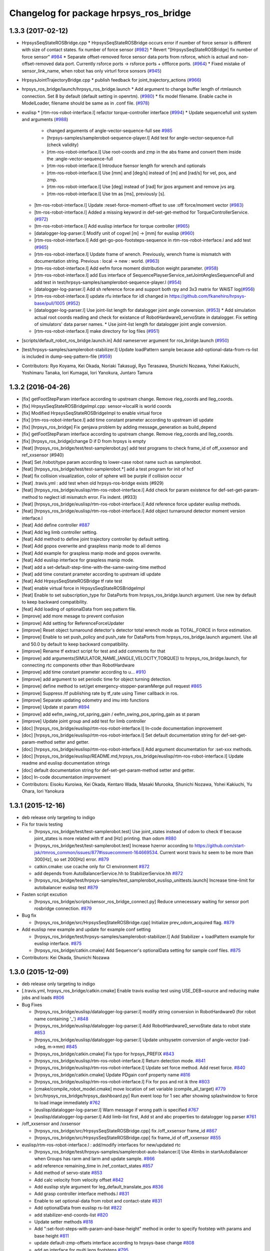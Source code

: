 ^^^^^^^^^^^^^^^^^^^^^^^^^^^^^^^^^^^^^^^
Changelog for package hrpsys_ros_bridge
^^^^^^^^^^^^^^^^^^^^^^^^^^^^^^^^^^^^^^^

1.3.3 (2017-02-12)
------------------

* HrpsysSeqStateROSBridge.cpp
  * HrpsysSeqStateROSBridge occurs error if number of force sensor is different with size of contact states. fix number of force sensor (`#982 <https://github.com/start-jsk/rtmros_common/issues/982>`_)
  * Revert "[HrpsysSeqStateROSBridge] fix number of force sensor" `#984 <https://github.com/start-jsk/rtmros_common/issues/984>`_
  * Separate offset-removed force sensor data ports from rsforce, which is actual and non-offset-removed data port. Currently rsforce ports -> rsforce ports + offforce ports. (`#964 <https://github.com/start-jsk/rtmros_common/issues/964>`_)
  * Fixed mistake of sensor_link_name, when robot has only virturl force sonsors (`#945 <https://github.com/start-jsk/rtmros_common/issues/945>`_)

* HrpsysJointTrajectoryBridge.cpp
  * publish feedback for joint_trajectory_actions (`#966 <https://github.com/start-jsk/rtmros_common/issues/966>`_)

* hrpsys_ros_bridge/launch/hrpsys_ros_bridge.launch
  * Add argument to change buffer length of rtmlaunch connection. Set 8 by default (default setting in openrtm). (`#980 <https://github.com/start-jsk/rtmros_common/issues/980>`_)
  * fix model filename. Enable cache in ModelLoader, filename should be same as in .conf file. (`#978 <https://github.com/start-jsk/rtmros_common/issues/978>`_)

* euslisp
  * [rtm-ros-robot-interface.l] refactor torque-controller interface (`#994 <https://github.com/start-jsk/rtmros_common/issues/994>`_)
  * Update sequencefull unit system and arguments (`#988 <https://github.com/start-jsk/rtmros_common/issues/988>`_)
    * changed arguments of angle-vector-sequence-full see `#985 <https://github.com/start-jsk/rtmros_common/issues/985>`_
    * [hrpsys-samples/samplerobot-sequence-player.l] Add test for angle-vector-sequence-full (check validity)
    * [rtm-ros-robot-interface.l] Use root-coords and zmp in the abs frame and convert them inside the :angle-vector-sequence-full
    * [rtm-ros-robot-interface.l] Introduce fsensor length for wrench and optionals
    * [rtm-ros-robot-interface.l] Use [mm] and [deg/s] instead of [m] and [rad/s] for vel, pos, and zmp.
    * [rtm-ros-robot-interface.l] Use [deg] instead of [rad] for jpos argument and remove jvs arg.
    * [rtm-ros-robot-interface.l] Use tm as [ms], previously [s].

  * [tm-ros-robot-interface.l] Update :reset-force-moment-offset to use :off force/moment vector (`#983 <https://github.com/start-jsk/rtmros_common/issues/983>`_)
  * [tm-ros-robot-interface.l] Added a missing keyword in def-set-get-method for TorqueControllerService. (`#972 <https://github.com/start-jsk/rtmros_common/issues/972>`_)
  * [tm-ros-robot-interface.l] Add euslisp interface for torque controller (`#965 <https://github.com/start-jsk/rtmros_common/issues/965>`_)
  * [datalogger-log-parser.l] Modify unit of cogvel [m] -> [mm] for euslisp (`#960 <https://github.com/start-jsk/rtmros_common/issues/960>`_)
  * [rtm-ros-robot-interface.l] Add get-go-pos-footsteps-sequence in rtm-ros-robot-interface.l and add test (`#965 <https://github.com/start-jsk/rtmros_common/issues/965>`_)
  * [rtm-ros-robot-interface.l] Update frame of wrench. Previously, wrench frame is mismatch with documentation string. Previous : local -> new : world. (`#963 <https://github.com/start-jsk/rtmros_common/issues/963>`_)
  * [rtm-ros-robot-interface.l] Add eefm force moment distribution weight parameter. (`#958 <https://github.com/start-jsk/rtmros_common/issues/958>`_)
  * [rtm-ros-robot-interface.l] add Eus interface of SequencePlayserService_setJointAnglesSequenceFull and add test in test/hrpsys-samples/samplerobot-sequence-player.l (`#954 <https://github.com/start-jsk/rtmros_common/issues/954>`_)
  * [datalogger-log-parser.l] Add sh reference force and support both rpy and 3x3 matrix for WAIST log(`#956 <https://github.com/start-jsk/rtmros_common/issues/956>`_)
  * [rtm-ros-robot-interface.l] update rfu interface for idl changed in https://github.com/fkanehiro/hrpsys-base/pull/1005 (`#952 <https://github.com/start-jsk/rtmros_common/issues/952>`_)
  * [datalogger-log-parser.l] Use joint-list length for datalogger joint angle conversion. (`#953 <https://github.com/start-jsk/rtmros_common/issues/953>`_)
    * Add simulation actual root coords reading and check for existance of RobotHardware0_servoState in datalogger. Fix setting of simulators' data parser names.
    *  Use joint-list length for datalogger joint angle conversion.
  * [rtm-ros-robot-interface.l] make directory for log files (`#951 <https://github.com/start-jsk/rtmros_common/issues/951>`_)

* [scripts/default_robot_ros_bridge.launch.in] Add nameserver argument for ros_bridge.launch (`#950 <https://github.com/start-jsk/rtmros_common/issues/950>`_)
* [test/hrpsys-samples/samplerobot-stabilizer.l] Update loadPattern sample because add-optional-data-from-rs-list is included in dump-seq-pattern-file (`#959 <https://github.com/start-jsk/rtmros_common/issues/959>`_)

* Contributors: Ryo Koyama, Kei Okada, Noriaki Takasugi, Ryo Terasawa, Shunichi Nozawa, Yohei Kakiuchi, Yoshimaru Tanaka, Iori Kumagai, Iori Yanokura, Juntaro Tamura

1.3.2 (2016-04-26)
------------------

* [fix] getFootStepParam interface according to upstream change. Remove rleg_coords and lleg_coords.
* [fix] HrpsysSeqStateROSBridgeImpl.cpp: sensor->localR is world coords
* [fix] Modified HrpsysSeqStateROSBridgeImpl to enable virtual force
* [fix] [rtm-ros-robot-interface.l] add time constant prameter according to upstream idl update
* [fix] [hrpsys_ros_bridge] Fix genjava problem by adding message_generation as build_depend
* [fix] getFootStepParam interface according to upstream change. Remove rleg_coords and lleg_coords.
* [fix] [hrpsys_ros_bridge]change D if D from hrpsys is empty
* [feat] [hrpsys_ros_bridge/test/test-samplerobot.py] add test programs to check frame_id of off_xxsensor and ref_xxsensor (#940)
* [feat] Set /robot/type param according to lower-case robot name such as samplerobot.
* [feat] [hrpsys_ros_bridge/test/test-samplerobot.*] add a test program for init of hcf
* [feat] fix collision visualization, color of sphere will be purple if collision occur
* [feat] .travis.yml : add test when old hrpsys-ros-bridge exists (#929)
* [feat] [hrpsys_ros_bridge/euslisp/rtm-ros-robot-interface.l] Add check for param existence for def-set-get-param-method to neglect idl mismatch error. Fix indent. (#933)
* [feat] [hrpsys_ros_bridge/euslisp/rtm-ros-robot-interface.l] Add reference force updater euslisp methods.
* [feat] [hrpsys_ros_bridge/euslisp/rtm-ros-robot-interface.l] Add object turnaround detector moment version interface.l
* [feat] Add define controller `#887 <https://github.com/start-jsk/rtmros_common/issues/887>`_
* [feat] Add leg limb controller setting.
* [feat] Add method to define joint trajectory controller by default setting.
* [feat] Add gopos overwrite and graspless manip mode to all demos
* [feat] Add example for graspless manip mode and gopos overwrite.
* [feat] Add euslisp interface for graspless manip mode.
* [feat] add a set-default-step-time-with-the-same-swing-time method
* [feat] add time constant prameter according to upstream idl update
* [feat] Add HrpsysSeqStateROSBridge tf rate test
* [feat] enable virtual force in HrpsysSeqStateROSBridgeImpl
* [feat] Enable to set subscription_type for DataPorts from hrpsys_ros_bridge.launch argument. Use new by default to keep backward compatibility.
* [feat] Add loading of optionalData from seq pattern file.
* [improve] add more mesage to prevent confusion
* [improve] Add setting for ReferenceForceUpdater
* [improve] Reset object turnaround detector's detector total wrench mode as TOTAL_FORCE in force estimation.
* [improve] Enable to set push_policy and push_rate for DataPorts from hrpsys_ros_bridge.launch argument. Use all and 50.0 by default to keep backward compatibility.
* [improve] Rename tf extract script for test and add comments for that
* [improve] add arguments(SIMULATOR_NAME\_[ANGLE,VELOCITY,TORQUE]) to hrpsys_ros_bridge.launch, for connecting rtc components other than RobotHardware
* [improve] add time constant prameter according to u… `#910 <https://github.com/start-jsk/rtmros_common/issues/910>`_
* [improve] add argument to set periodic time for object turning detection.
* [improve] define method to set/get emergency-stopper-paramMerge pull request `#865 <https://github.com/start-jsk/rtmros_common/issues/865>`_
* [improve] Suppress /tf publishing rate by tf_rate using Timer callback in ros.
* [improve] Separate updating odometry and imu into functions
* [improve] Update st param `#894 <https://github.com/start-jsk/rtmros_common/issues/894>`_
* [improve] add eefm_swing_rot_spring_gain / eefm_swing_pos_spring_gain as st param
* [improve] Update joint group and add test for limb controller
* [doc] [hrpsys_ros_bridge/euslisp/rtm-ros-robot-interface.l] In-code documentation improvement
* [doc] [hrpsys_ros_bridge/euslisp/rtm-ros-robot-interface.l] Set default documentation string for def-set-get-param-method setter and getter.
* [doc] [hrpsys_ros_bridge/euslisp/rtm-ros-robot-interface.l] Add argument documentation for :set-xxx methods.
* [doc] [hrpsys_ros_bridge/euslisp/README.md,hrpsys_ros_bridge/euslisp/rtm-ros-robot-interface.l] Update readme and euslisp documentation strings
* [doc] default documentation string for def-set-get-param-method setter and getter.
* [doc] In-code documentation improvement
* Contributors: Eisoku Kuroiwa, Kei Okada, Kentaro Wada, Masaki Murooka, Shunichi Nozawa, Yohei Kakiuchi, Yu Ohara, Iori Yanokura

1.3.1 (2015-12-16)
------------------
* deb release only targeting to indigo

* Fix for travis testing

  * [hrpsys_ros_bridge/test/test-samplerobot.test] Use joint_states instead of odom to check tf because joint_states is more related with tf and [Hz] printing. than odom `#880 <https://github.com/start-jsk/rtmros_common/pull/880>`_
  * [hrpsys_ros_bridge/test/test-samplerobot.test] Increase hzerror according to https://github.com/start-jsk/rtmros_common/issues/877#issuecomment-164669534. Current worst travis hz seem to be more than 300[Hz], so set 200[Hz] error. `#879 <https://github.com/start-jsk/rtmros_common/pull/879>`_
  * catkin.cmake: use ccache only for CI environment `#872 <https://github.com/start-jsk/rtmros_common/pull/872>`_
  * add depends from AutoBalancerService.hh to StabilizerService.hh `#872 <https://github.com/start-jsk/rtmros_common/pull/872>`_
  * [hrpsys_ros_bridge/test/hrpsys-samples/test_samplerobot_euslisp_unittests.launch] Increase time-limit for autobalancer euslisp test `#879 <https://github.com/start-jsk/rtmros_common/pull/879>`_

* Fasten script excution

  * [hrpsys_ros_bridge/scripts/sensor_ros_bridge_connect.py] Reduce unnecessary waiting for sensor port rosbridge connection. `#879 <https://github.com/start-jsk/rtmros_common/pull/879>`_

* Bug fix

  * [hrpsys_ros_bridge/src/HrpsysSeqStateROSBridge.cpp] Initialize prev_odom_acquired flag. `#879 <https://github.com/start-jsk/rtmros_common/pull/879>`_

* Add euslisp new example and update for example conf setting

  * [hrpsys_ros_bridge/test/hrpsys-samples/samplerobot-stabilizer.l] Add Stabilizer + loadPattern example for euslisp interface. `#875 <https://github.com/start-jsk/rtmros_common/pull/875>`_
  * [hrpsys_ros_bridge/catkin.cmake] Add Sequencer's optionalData setting for sample conf files. `#875 <https://github.com/start-jsk/rtmros_common/pull/875>`_

* Contributors: Kei Okada, Shunichi Nozawa

1.3.0 (2015-12-09)
------------------
* deb release only targeting to indigo

* [.travis.yml, hrpsys_ros_bridge/catkin.cmake] Enable travis euslisp test using USE_DEB=source and reducing make jobs and loads `#806 <https://github.com/start-jsk/rtmros_common/issues/806>`_

* Bug Fixes

  * [hrpsys_ros_bridge/euslisp/datalogger-log-parser.l] modify string conversion in RobotHardware0 (for robot name containing '_') `#848 <https://github.com/start-jsk/rtmros_common/issues/848>`_
  * [hrpsys_ros_bridge/euslisp/datalogger-log-parser.l] Add RobotHardware0_servoState data to robot state `#853 <https://github.com/start-jsk/rtmros_common/issues/853>`_
  * [hrpsys_ros_bridge/euslisp/datalogger-log-parser.l] Update unitsysetm conversion of angle-vector (rad->deg, m->mm) `#845 <https://github.com/start-jsk/rtmros_common/issues/845>`_
  * [hrpsys_ros_bridge/catkin.cmake] Fix typo for hrpsys_PREFIX `#843 <https://github.com/start-jsk/rtmros_common/issues/843>`_
  * [hrpsys_ros_bridge/euslisp/rtm-ros-robot-interface.l] Return detection mode. `#841 <https://github.com/start-jsk/rtmros_common/issues/841>`_
  * [hrpsys_ros_bridge/euslisp/rtm-ros-robot-interface.l] Update set force method. Add reset force. `#840 <https://github.com/start-jsk/rtmros_common/issues/840>`_
  * [hrpsys_ros_bridge/catkin.cmake] Update PDgain conf property name `#816 <https://github.com/start-jsk/rtmros_common/issues/816>`_
  * [hrpsys_ros_bridge/euslisp/rtm-ros-robot-interface.l] Fix for pos and rot ik thre `#803 <https://github.com/start-jsk/rtmros_common/issues/803>`_
  * [cmake/compile_robot_model.cmake] move location of set variable (compile_all_target) `#779 <https://github.com/start-jsk/rtmros_common/issues/779>`_
  * [src/hrpsys_ros_bridge/hrpsys_dashboard.py] Run event loop for 1 sec after showing splashwindow to force to load image immediately `#762 <https://github.com/start-jsk/rtmros_common/issues/762>`_
  * [euslisp/datalogger-log-parser.l] Warn message if wrong path is specified `#767 <https://github.com/start-jsk/rtmros_common/issues/767>`_
  * [euslisp/datalogger-log-parser.l]  Add limb-list first, Add st and abc properties to datalogger log parser `#761 <https://github.com/start-jsk/rtmros_common/issues/761>`_

* /off_xxsensor and /xxsensor

  * [hrpsys_ros_bridge/src/HrpsysSeqStateROSBridge.cpp] fix  /off_xxsensor frame_id `#867 <https://github.com/start-jsk/rtmros_common/issues/867>`_
  * [hrpsys_ros_bridge/src/HrpsysSeqStateROSBridge.cpp] fix frame_id of off_xxsensor `#855 <https://github.com/start-jsk/rtmros_common/issues/855>`_

* euslisp/rtm-ros-robot-interface.l : add/modify interfaces for new/updated rtc

  * [hrpsys_ros_bridge/test/hrpsys-samples/samplerobot-auto-balancer.l] Use 4limbs in startAutoBalancer when Groups has rarm and larm and  update sample. `#866 <https://github.com/start-jsk/rtmros_common/issues/866>`_
  * add reference remaining_time in /ref_contact_states `#857 <https://github.com/start-jsk/rtmros_common/issues/857>`_
  * Add method of servo-state `#853 <https://github.com/start-jsk/rtmros_common/issues/853>`_
  * Add calc velocity from velocity offset `#842 <https://github.com/start-jsk/rtmros_common/issues/842>`_
  * Add euslisp style argument for leg_default_translate_pos `#836 <https://github.com/start-jsk/rtmros_common/issues/836>`_
  * Add grasp controller interface methods.l `#831 <https://github.com/start-jsk/rtmros_common/issues/831>`_
  * Enable to set optional-data from robot and contact-state `#831 <https://github.com/start-jsk/rtmros_common/issues/831>`_
  * Add optionalData from euslisp rs-list `#822 <https://github.com/start-jsk/rtmros_common/issues/822>`_
  * add stabilizer-end-coords-list `#820 <https://github.com/start-jsk/rtmros_common/issues/820>`_
  * Update setter methods `#818 <https://github.com/start-jsk/rtmros_common/issues/818>`_
  * Add ":set-foot-steps-with-param-and-base-height" method in order to specify footstep with params and base height `#811 <https://github.com/start-jsk/rtmros_common/issues/811>`_
  * update default-zmp-offsets interface according to hrpsys-base change `#808 <https://github.com/start-jsk/rtmros_common/issues/808>`_
  * add an interface for multi legs footsteps `#795 <https://github.com/start-jsk/rtmros_common/issues/795>`_
  * get ref-capture-point from Stabilizer rtco `#794 <https://github.com/start-jsk/rtmros_common/issues/794>`_
  * update AutoBalancerParam according to https://github.com/fkanehiro/hrpsys-base/pull/750 `#786 <https://github.com/start-jsk/rtmros_common/issues/786>`_
  * get cp from Stabilizer rtc `#781 <https://github.com/start-jsk/rtmros_common/issues/781>`_
  * Update footstep methods to enable overwriting `#775 <https://github.com/start-jsk/rtmros_common/issues/775>`_
  * get emergency-mode from robot-interface `#772 <https://github.com/start-jsk/rtmros_common/issues/772>`_
  * Add calculation of sole edge `#759 <https://github.com/start-jsk/rtmros_common/issues/759>`_

* Add PointCloudROSBridge and RangeSensorROSBridge, and modify ImageSensorROSBridge `#785 <https://github.com/start-jsk/rtmros_common/issues/785>`_

  * [src/RangeSensorROSBridge.cpp] add intensity parameter for adding intensities `#802 <https://github.com/start-jsk/rtmros_common/issues/802>`_
  * [src/ImageSensorROSBridge.cpp] fix parsing camera parameter `#798 <https://github.com/start-jsk/rtmros_common/issues/798>`_
  * [src/ImageSensorROSBridge.cpp] fix bug / reset debug counter `#797 <https://github.com/start-jsk/rtmros_common/issues/797>`_
  * [hrpsys_ros_bridge/cmake/compile_robot_model.cmake] Use collada_urdf_jsk_patch in order to convert dae into urdf which can be used in gazebo `#793 <https://github.com/start-jsk/rtmros_common/issues/793>`_
  * [src/ImageSensorROSBridge.cpp] add camera param setter by ros parameter `#791 <https://github.com/start-jsk/rtmros_common/issues/791>`_
  * [src/PointCloudROSBridge.cpp] fix PointCloudROSBridge, color and frame `#790 <https://github.com/start-jsk/rtmros_common/issues/790>`_
  * [src/RangeSensorROSBridge.cpp] fix RangeSensorROSBridge / time_increment is zero `#788 <https://github.com/start-jsk/rtmros_common/issues/788>`_
  * [src/RangeSensorROSBridge.cpp] fix frame of RangeSensor `#789 <https://github.com/start-jsk/rtmros_common/issues/789>`_

* Add rsvel port (`#807 <https://github.com/start-jsk/rtmros_common/issues/807>`_)

  * [src/HrpsysSeqStateROSBridge.cpp, launch/hrpsys_ros_bridge.launch] add rsvel port to HrpSeqStateROSBridge read dq in order to add velocity values to joint_states
  * [hrpsys_ros_bridge/launch/hrpsys_ros_bridge.launch] add USE_VELOCITY_OUTPUT to arguments of rtmlaunch `#821 <https://github.com/start-jsk/rtmros_common/issues/821>`_

* Add ObjectTurnaroundDetector methods `#838 <https://github.com/start-jsk/rtmros_common/issues/838>`_

  * [src/hrpsys_ros_bridge/samplerobot_hrpsys_config.py] Update latest st parameter for torque control
  * [euslisp/rtm-ros-robot-interface.l] Add set-ref-force time `#838 <https://github.com/start-jsk/rtmros_common/issues/838>`_
  * [hrpsys_ros_bridge/euslisp/rtm-ros-robot-interface.l] Add ObjectTurnaroundDetector methods
  * [test/hrpsys-samples/samplerobot-carry-object.l] Add carry object euslisp sample `#838 <https://github.com/start-jsk/rtmros_common/issues/838>`_

* SLAM support

  * [hrpsys_ros_bridge/src/hrpsys_ros_bridge/hrpsys_dashboard.py] Add MapButton for SLAM and odometry `#869 <https://github.com/start-jsk/rtmros_common/issues/869>`_
  * [src/HrpsysSeqStateROSBridge.cpp] Transform twist from local to global in pose covarance calculation because pose is in global `#830 <https://github.com/start-jsk/rtmros_common/issues/830>`_
  * [src/HrpsysSeqStateROSBridge.cpp] Set root_link as child_frame_id and describe twist in child_frame_id coordinate `#828 <https://github.com/start-jsk/rtmros_common/issues/828>`_
  * [src/HrpsysSeqStateROSBridge.cpp] Fix covariance calculation in HrpsysSeqStateROSBridge: previous verision calculation only can be applied in nonhoronomic robot `#812 <https://github.com/start-jsk/rtmros_common/issues/812>`_
  * [src/HrpsysSeqStateROSBridge.cpp] Fix coordinate representation: omega in twist is global
  * [src/HrpsysSeqStateROSBridge.cpp] Calculate covariance of odometry in HrpsysSeqStateROSBridge
  * [src/HrpsysSeqStateROSBridge.cpp] update prev_odom only when odom is successfully updated in dt > 0
  * [src/HrpsysSeqStateROSBridge.cpp] Calculate angular twist

* Special joint support `#837 <https://github.com/start-jsk/rtmros_common/issues/837>`_

  * [models/samplespecialjointrobot.yaml, catkin.cmake] Add cmake setting and euscollada yaml for special joint robot

* add ContactState.msg, ContactStateStamped.msg, ContactStatesStamped.msg `#834 <https://github.com/start-jsk/rtmros_common/issues/834>`_

  * [msg/ContactState.msg] Add frame_id to contact states messages
  * [launch/hrpsys_ros_bridge.launch, src/HrpsysSeqStateROSBridge{,cpp,.h,Impl.cpp,Impl.h}] separate ContactStates.msg into ContactState.msg, ContactStateStamped.msg and ContactStatesStamped.msg
  * [hrpsys_ros_bridge/euslisp/rtm-ros-robot-interface.l] Add euslisp interface to get contact states
  * [hrpsys_ros_bridge/src/HrpsysSeqStateROSBridge.cpp] add contact states publisher of AutoBalancer and Stabilizer
  * [msg/ContactState.msg] add ContactStates.msg for legged robots

* Sample codes

  * [src/hrpsys_ros_bridge/sample4legrobot_hrpsys_config.py, src/hrpsys_ros_bridge/sample4legrobot_hrpsys_config.py] set ThermoLimiter parameters to decrease debug messages `#849 <https://github.com/start-jsk/rtmros_common/issues/849>`_
  * [src/hrpsys_ros_bridge/sample4legrobot_hrpsys_config.py] update sample4legrobot st and abc parameters, set st and abc parameters `#847 <https://github.com/start-jsk/rtmros_common/issues/847>`_
  * [hrpsys_ros_bridge/src/hrpsys_ros_bridge/samplerobot_hrpsys_config.py] Update st vertices setting `#819 <https://github.com/start-jsk/rtmros_common/issues/819>`_
  * [src/hrpsys_ros_bridge/sample4legrobot_hrpsys_config.py,  models/sample4legrobot.yaml, euslisp/sample4legrobot-interface.l,  catkin.cmake] Add sample4legrobot generation if exists `#817 <https://github.com/start-jsk/rtmros_common/issues/817>`_
  * [euslisp/sample4legrobot-interface.l] Update path hrpsys_ros_bridge_tutorials -> hrpsys_ros_bridge `#817 <https://github.com/start-jsk/rtmros_common/issues/817>`_
  * [catkin.cmake] Add check for sample_4leg_robot existence `#817 <https://github.com/start-jsk/rtmros_common/issues/817>`_
  * [hrpsys_ros_bridge/src/hrpsys_ros_bridge/samplerobot_hrpsys_config.py] Update st damping parameters `#809 <https://github.com/start-jsk/rtmros_common/issues/809>`_
  * [hrpsys_ros_bridge/catkin.cmake, src/hrpsys_ros_bridge/samplerobot_hrpsys_config.py, test/hrpsys-samples/test_samplerobot_euslisp_unittests.launch]  Enable euslisp unittest for unstable rtcs `#806 <https://github.com/start-jsk/rtmros_common/issues/806>`_
  * [scripts/default*.launch.in,,cmake/compile_robot_model.cmake] Use arguments to specify whether unstable or not `#806 <https://github.com/start-jsk/rtmros_common/issues/806>`_
  * [hrpsys_ros_bridge/test/hrpsys-samples/samplerobot-unittest.l, samplerobot-auto-balancer.l] Update auto-balancer test functions and update unittest order `#806 <https://github.com/start-jsk/rtmros_common/issues/806>`_
  * [hrpsys_ros_bridge/test/hrpsys-samples/test_samplerobot_euslisp_unittests.launch] Add collision detector test `#805 <https://github.com/start-jsk/rtmros_common/issues/805>`_

* Move euslisp sample code from roseus_tutorials `#800 <https://github.com/start-jsk/rtmros_common/issues/800>`_

  * [hrpsys_ros_bridge/test/hrpsys-samples/test_samplerobot_euslisp_unittests.launch] Add rostest launch file for euslisp unittest and use .launch instead of .test.
  * [hrpsys_ros_bridge/test/hrpsys-samples, hrpsys_ros_bridge/euslisp/samplerobot-interface.l] Fix package name for sample robot euslisp files (hrpsys_ros_bridge_tutorials -> hrpsys_ros_bridge)

* Use emergency stopper by default for unstable rtc robots  `#760 <https://github.com/start-jsk/rtmros_common/issues/760>`_

  * [hrpsys_ros_bridge/cmake/compile_robot_model.cmake] Use emergency stopper by default for unstable rtc robots
  * [hrpsys_ros_bridge/euslisp/rtm-ros-robot-interface.l] Add method for emergency stop methods
  * [hrpsys_ros_bridge/euslisp/rtm-ros-robot-interface.l] Enable to set rosbridge name for idl srv methods.
  * [hrpsys_ros_bridge/launch/hrpsys_ros_bridge.launch] Add emergency stopper ROSBridges
  * [scripts/diagnostics.py] publish diagnostic of emergency_mode from diagnostics.py `#780 <https://github.com/start-jsk/rtmros_common/issues/780>`_
  * [src/HrpsysSeqStateROSBridge{,cpp,.h,Impl.cpp,Impl.h}] publish emergency_mode from EmergencyStopper rtc `#763 <https://github.com/start-jsk/rtmros_common/issues/763>`_

* Contributors: Eisoku Kuroiwa, Kei Okada, Masaki Murooka, Ryohei Ueda, Shunichi Nozawa, Tatsuya Ishikawa, Yohei Kakiuchi, Yuta Kojio, Iori Kumagai

1.2.14 (2015-06-23)
-------------------
* [hrpsys_ros_bridge] Add splash screen to hrpsys dashboard
* Enable to set step time for each foot steps and update documentation
* Add emergency walking stop and update documentations
* [hrpsys_ros_bridge] set position of imu_floor zero
* Add method to get remaining foot steps and displaying method
* [cmake_compile_robot_model.cmake] get_filename_component DIRECTORY is only available > cmake 2.8.12
* Publish cop position in end link frame
* Publish COP for each end effectors. COPInfo is provided by Stabilizer.
* Add --use-robot-hrpsys-config argument to compile robot old (added to compile robot in 54e64bf3c4131fc907c6b7c0a34d728f82948e76)
* Contributors: Kei Okada, Ryohei Ueda, Shunichi Nozawa

1.2.13 (2015-06-11)
-------------------
* [launch/hrpsys_ros_bridge.launch] Add USE_ROBOT_POSE_EKF
* [euslisp/rtm-ros-robot-interface.l] fix typo
* [euslisp/rtm-ros-robot-interface.l] Add :adjust-foot-steps-roll-pitch to reset current foot steps
* [euslisp/rtm-ros-robot-interface.l] Add toe heel angle for :set-foot-steps-with-param-no-wait
* [euslisp/rtm-ros-robot-interface.l] Add argument for transition times
* [euslisp/rtm-ros-robot-interface.l] Use current foot midcoords of rleg and lleg in roll pitch method
* [euslisp/rtm-ros-robot-interface.l] Add adjust footsteps euslisp interface
* [euslisp/datalogger-log-parser.l] Add function to dump seq pattern file from datalogger log
* [euslisp/rtm-ros-robot-interface.l,uslisp/rtm-ros-robot-interface.l] Add force moment param zerosettin method and use it in calib program
* [euslisp/rtm-ros-robot-interface.l] raise error when bridged service call failed
* [euslisp/rtm-ros-robot-interface.l] Make interpolation-time in sync-controller shorter
* [euslisp/rtm-ros-robot-interface.l] Add :set-foot-steps-with-base-height
* [euslisp/rtm-ros-robot-interface.l] Fix typo in start method. Start auto balancer by legs.
* [euslisp/rtm-ros-robot-interface.l] Add euslisp methods for default unstable controllers
* [src/HrpsysSeqStateROSBridge.cpp] imu_floor again
* [src/hrpsys_ros_bridge/hrpsys_dashboard.py] add st/abc/ic start at once button
* [hrpsys_ros_bridge/cmake/compile_robot_model.cmake] Enable to specify robot specific hrpsys_config.py
* [launch/hrpsys_ros_bridge.launch] Add argument to specify periodic rate of seq ros bridge
* [euslisp/rtm-ros-robot-interface.l] add hours, minutes and seconds for :save-log
* [.travis.yaml, hrpsys_ros_bridge/catkin.cmake] add eusdoc
* [euslisp/rtm-ros-robot-interface.l] Support t or nil in setter arguments
* Contributors: Eisoku Kuroiwa, Kei Okada, Ryohei Ueda, Shunichi Nozawa, Yohei Kakiuchi, Iori Kumagai

1.2.12 (2015-04-27)
-------------------
* [euslisp/rtm-ros-robot-interface.l] Update function to calculate toe heel offset. Support both pos and zmp and add documentation
* [hrpsys_ros_bridge/cmake/compile_robot_model.cmake] fix for --conf option with comment
* Contributors: Kei Okada, Shunichi Nozawa

1.2.11 (2015-04-25)
-------------------

* [catkin.cmake] add depend to pr2_controllers_msgs in catpkin_package
* [cmake/compile_robot_model.cmake] fix dependency add_custom_depend need to DEPEND to other target
* [euslisp/rtm-ros-robot-interface.l] Add calculate-toe-heel-pos-offsets and set-foot-steps-with-param
* Contributors: Kei Okada, Shunichi Nozawa

1.2.10 (2015-04-24)
-------------------
* add rewrited version of compile_robot_model.cmake

  * [compile_robot_model.cmake] generate controller_config even if yaml is not found
  * [compile_robot_model.cmake] use add_custom_target/command for eusif and launch, set PROJECT_PKG_NAME
  * [compile_robot_model.cmake] rewrite everything from scratch

* euslisp

  * [rtm-ros-robot-interface.l] Add method to align footsteps    with roll or pitch angle
  * [datalogger-log-parser.l] change max-line count method
  * [rtm-ros-robot-interface.l] Add sync-controller method, which preserve limb-controller angle before remove-joint-group is called.
  * [rtm-ros-robot-interface.l] Enable to set gravitational acceleration for calculating st parameter

* [HrpsysSeqStateROSBridgeImpl.{cpp,h}] display more debug info for diagnostics
* [cmake/compile_robot_model.cmake] Revert "compile_robot contains output files, not targets"
* [hrpsys_ros_bridge/package.xml] Limits dependent pkg version to avoid critical error in downstream (tork-a/rtmros_nextage/#160)
* Contributors: Eisoku Kuroiwa, Isaac IY Saito, Kei Okada, Shunichi Nozawa, Iori Kumagai

1.2.9 (2015-04-11)
------------------
* [package.xml] remove pr2_controllers, add pr2_controller_msgs, pr2_msgs, control_msgs package.xml

* [collision_state] fix to work collision state

  * [collision_state.py] fix minor bug of collision_state.py CORBA.OBJECT_NOT_EXIST -> omniORB.CORBA.OBJECT_NOT_EXIST
  * [collision_state.py] check isActive() to avoid raise error during servo on phase

* [hrpsys_ros_bridge/catkin.cmake]

  * move rtmlaunch/rtmtest from hrpsys_ros_bridge to openrtm_tools, add envhook for catkin users

* [hrpsys_tools/hrpsys.launch] support DEBUG_HRPSYS argument to run rtcd with gdb

* [hrpsys_ros_bridge/cmake/compile_robot_model.cmake]

  * Add dependency from the files generated by  export_collada to compile_robots in order to prevent parallel execution  of export_collada
  * Check current if scope has parent scope when set  variable in PARENT_SCOPE in compile_robot_model.cmake to supress warning messages
  * Fix serious typo: daefile -> _daefile in compile_robot_model.cmake
  * fix warning in if/endif macro
  * compile_robtos should be list of all generated lisp file, not targets

* [euslisp/rtm-ros-robotics-interface.l]

  * Add impedance controller mode getter method
  * Return Euslisp coordinates from :get-foot-step-param
  * Add methods to get Euslisp style parameters from IDL enum type
  * Add comments for st methods
  * Add methods to tune st parameter
  * Add functions to calculate eefm st parameters
  * Fix order of ee setting
  * Pass arguments for joint-properties to ProjectGenerator

* Contributors: JAXON, Kei Okada, Ryohei Ueda, Shunichi Nozawa

1.2.8 (2015-03-09)
------------------
* [hrpsys_ros_bridge] Do not run collada_to_urdf parallel. In order to
  avoid parallel execution of collada_to_urdf, add tricky dependency
* Add graspless manip mode euslisp interface
* [test-*.py] test name could not contain minus? any changet to underscore (http://answers.ros.org/question/197377/rostest-not-finding-the-actual-test/)
* [test-samplerobot.py] fix syntax error on loadPattern
* update for legged robot
* Sample.pos is not installed via deb package, see https://github.com/fkanehiro/openhrp3/issues/46
* Fix rmfo sensor argument
* copy rtmlaunch,rtmtest to global_bin when compile
* Add method to calculate go-velocity param from velocity center offset
* Add menus for unstable rtcs (not used by default)
* Add setting for HrpsysConfigurator in hrpsys dashboard and apply it to servoOn/Off menu (disabled by default).
* Remove unused initial leg offsetting because this is implemented AutoBalancer's setFootSteps
* [hrpsys_ros_bridge] Refactor compile_robot_model.cmake
* Use ee name for impedance methods
* [hrpsys_ros_bridge] collision_state.py:  need to wait for activate
* [hrpsys_ros_bridge] sensor_ros_bridge_connect.py: wait for sh, sometimes we can not find them
* Update impedance start/stop methods
* [hrpsys_ros_bridge] Do not call export_collada in parallel
* Update :reset-force-moment-offset funcs and add documents
* Update documentation strings for ImpedanceController and Ref forces
* [hrpsys_ros_bridge] Fix path for catkin build
* pass :rarm instead of 'rhsensor' or 'rasensor' to :set-forcemoment-offset-param
* Add seq base pos and rpy methods
* Remove duplicated method and fix argument passing for imp methods
* Contributors: Kei Okada, Ryohei Ueda, Shunichi Nozawa, Eisoku Kuroiwa

1.2.7 (2015-01-06)
------------------
* Add :reference-root-coords method for log
* Update datalogger parser time parsing and robothardware naming
* Add euslisp methods for seq wait interpolation and co get status
* Enable virtual force setting. Read conf file in HrpsysSeqStateROSBridge and connect vfs ports if exists
* Add set ref force and moment methods. Enable vforcesensors
* change robot-init function to pass arguments to initializer
* Set default name as co
* Use segment name of body_info as collision detection frame_id
* Add argument to select collision_state.py activation because collision_state.py can be launched in hrpsys_ros_bridge.launch
* Enable to configure collision detector instance name
* Use subscription_type as new to avoid influence on realtime process
* (rtm-ros-robot-interface) : Add optionaldata for dump-seq-pattern-file
* (rtm-ros-robot-interface) : Add function to load seq pattern file and euslisp list from it.
* (rtm-ros-robot-interface) : Add documentation string for dump-seq-pattern-file
* Fix frame of loadPattern
* Add euslisp interface method for reference wrench
* Publish reference wrench from StateHolder wrench data ports. Check existence of wrench ports because hrpsys-base 315.1.9 does not have wrench ports in Seq and Sh.
* Add RMFO calib readme
* Update RMFO calibration sequence. Use parameter file
* Add load and dump rmfo param methods
* Separate robot date string as method and fix :save-log default argument
* on indigo, hrpsys is not ros-catkin package
* fix for new packaging openrtm/hrpsys (compile package directoly from original repository)
* Fix typo of hrpsys_ros_bridge.launch
* Add USE_HRPSYS_PROFILE to toggle whether running hrpsys_profile
* Add parameter ~publish_sensor_tf to HrpsysSeqStateROSBridge to toggle
  publishing tf frames of the sensors
* Fix unitsystem for documentation
* Add directory to generate Euslisp documentation
* Enable to set integer enum values
* (rtm-ros-robot-interface) : Fix typo in save-log
* (rtm-ros-robot-interface) : Add date string and robot name to Datalogger log name by default.
* (rtm-ros-robot-interface) : Update seq methods. Revise set-interpolation-mode using defconst param and remove deprecated dump-seq parttern
* Merge remote-tracking branch 'origin/master' into tmp_update_impedance_controller_methods
* (rtm-ros-robot-interface) : Update impedance controller setter and getter
* (rtm-ros-robot-interface) : Remove deprecated euslisp interface and functions.
* Update rtmbuild_init to specify dependency of generate_messages and
  add new service interface to HrpsysSeqStateROSBridge to specify transformation
  for each sensor
* Merge pull request #583 from eisoku9618/update-print-end-effector-parameter-conf-from-robot
  Merged.
* do not print a leading colon of :rarm
* (rtm-ros-robot-interface) : Enable to set st algorithm as Euslisp symbol.
* remove unnecessary white spaces
* rename total time of 1 cycle from RobotHardware0 to Summary
* add eps_of_rh variable in order to reduce unnecessary for loop
* (test-samplerobot) : Import all srv files in test-samplerobot.py discussed in https://github.com/start-jsk/rtmros_common/issues/558
* (default_robot*.launch.in) : Add argument for precreate controller
* (rtm-ros-robot-interface) : Update :set-gait-generator-param method to use defconstant enum values and add printing method
* (datalogger-log-parser) : Add abc baseTform reading
* Contributors: Kei Okada, Ryohei Ueda, Shunichi Nozawa, Yohei Kakiuchi, Eisoku Kuroiwa

1.2.6 (2014-10-10)
------------------
* set time-limit to 300
* (test-samplerobot.py) fix test case, since /clock is sync with hrpsys time, so we can use more strict settings
* fix test code for changing 0.002
* (rtm-ros-robot-interface) : Add documentation strings for state methods and rearrange it. Add logger documentation.
* Contributors: Kei Okada, Shunichi Nozawa

1.2.5 (2014-10-04)
------------------
* Improvement on rtm-ros-robot-interface, datalogger-log-parser, samplerobot
* Fix stamp of odom and imu
* Improve dependency: robot_pose_ekf.launch, robot_pose_ekf
* Contributors: Kei Okada, Shunichi Nozawa, YoheiKakiuchi

1.2.4 (2014-09-08)
------------------
* (test/test-pa10.test) support GUI argument
* (test/test-pa10.py)   add test for /command
* (hrpsys_ros_bridge/src/HrpsysJointTrajectoryBridge.cpp) support <controller>/command, see #537
* (README.md) fix document, based on snozawa's comment
* Contributors: Kei Okada

1.2.3 (2014-09-03)
------------------

1.2.2 (2014-08-31)
------------------
* (rtm-ros-robot-interface)

  * Define Euslisp setter and getter from param slots names
  * Update set-st-param for Stabilizer
  * Add KalmanFilter ROS Bridge and euslisp interface to hrpsys_ros_bridge.launch
  * Add calibrate-inertia-sensor
  * Add new arguments for new st param
  * Fix end-effector name (without colon) according to https://github.com/fkanehiro/hrpsys-base/pull/301
  * Update abc and st euslisp interface according to idl update, `fkanehiro/hrpsys-base#239 <https://github.com/fkanehiro/hrpsys-base/issues/239>`_
  * Access robot-state's imu in callback to fix https://github.com/start-jsk/rtmros_tutorials/issues/67
* Use catkin_make -C to change direcotry (Fix `#523 <https://github.com/start-jsk/rtmros_common/issues/523>`_)
* (datalogger-log-parser.l)

  * Support https://github.com/jsk-ros-pkg/jsk_pr2eus/commit/3200b63dfcbd3c02b919fe6ad03c425e5057ee5c commit
  * Support both reference worldcoords and actual worldcoords ;; StateHolder's value is reference and kf is actual.
* added make-default-ForceCalibPosesForLegs to euslisp/calib-force-sensor-params.l
* (Force sensor)

  * fixed accessing to force sensor in calibration function
  * fix AbsoluteForceSensorService -> RemoveForceSensorLinkOffsetService
* (compile_robot_model.cmake, hrpsys.launch, hrpsys_tools_config.py) Add argument to use Unstable RTC List and configure it from cmake discussed in https://github.com/start-jsk/rtmros_gazebo/pull/61
* Contributors: Kei Okada, Kunio Kojima, Shunichi Nozawa, Masaki Murooka, Isaac IY Saito

1.2.1 (2014-06-23)
------------------
* add euscollada path for compile collada model
* Merge pull request #495 from k-okada/add_servo_controller
  hrpsys_ros_bridge.launch: add servo controller
* (datalogger-log-parser.l) : Check existence of zmp value and rpy value
* hrpsys_ros_bridge.launch: add servo controller fix rtmlaunch options (thanks to @hyaguchijsk)
* does not use group tag, just use unless tag to disable connection
  between sh.rtc:baseTformOut and baseTform
* (hrpsys_ros_bridge/package.xml) run_depend on ipython
* (hrpsys_ros_bridge/package.xml) Sort in alphabetical order
* (rtm-ros-robot-interface.l, datalogger-log-parser.l) Update imu euslisp methods ;; We should use /imu instead of tf according to https://github.com/start-jsk/rtmros_common/pull/477
* hrpsys_ros_bridge/euslisp/datalogger-log-parser.l:add reading zmp data from hrpsys log file
* Merge pull request #458 from snozawa/rotate_camera_z_axis
  Rotate sensor->localR 180[deg] because OpenHRP3 camera -Z axis equals to ROS camera Z axis
* Merge pull request #477 from garaemon/add-imu-topic-remove-imu-floor
  Add /imu topic and /odom topic remove imu_floor
* Merge pull request #460 from k-okada/hrpsys_version_gte
  set hrpsys version greater than 315.2.0
* update pa10 test code
* publish Imu value to /imu topic and odometory value to /odom.
* fix ProjectGenerator path for compile_collada_model
* update .gitignore for auto generated files under hrpsys_ros_bridge directory
* rtmlaunch; Add usage api doc
* hrpsys_ros_bridge/euslisp/datalogger-log-parser.l : update state methods and add eof check
* hrpsys_ros_bridge/README.md, hrpsys_ros_bridge/euslisp/README.md : add README for hrpsys_ros_bridge and euslisp usage
* hrpsys_ros_bridge/euslisp/datalogger-log-parser.l : support force sensor reading
* hrpsys_ros_bridge/euslisp/rtm-ros-robot-interface.l : update sensor accessor commited in https://github.com/euslisp/jskeus/pull/92
* (package.xml files) Update repository URLs
* (start-jsk/rtmros_common/pull/397) hrpsys_ros_bridge/launch/hrpsys_ros_bridge.launch, hrpsys_ros_bridge/scripts/sensor_ros_bridge_connect.py : rename AbsoluteForceSensor => RemoveForceSensorLinkOffset
* (collision_detector.launch) add default model file path using one fromreal robot
* ( https://github.com/start-jsk/rtmros_gazebo/issues/44 ) hrpsys_dashboard.py: add 'import re' for using regular expression
* add generation of hrpsys_config for robots using unstable RTCs ;; add configuration for unstable RTCs in cmake ;; by default, do not nothing, so there will be no side effect for robots only using Stable RTCs
* set RTCTREE_NAMESERVERS environment variables, for #453
* pass args to super class
* set hrpsys version greater than 315.2.0
* Rotate sensor->localR 180[deg] because OpenHRP3 camera -Z axis equals to ROS camera Z axis http://www.openrtp.jp/openhrp3/jp/create_model.html
* add samplerobot.rviz
* hrpsys_ros_bridge/collision_state.py) Use logerr to highlight an error that could be overlooked
* (HrpsysJointTrajectoryBridge) ros cpp style macro applied.
* Contributors: Isaac Desu Saito, Isaac IY Saito, Isaac Isao Saito, Kei Okada, Kunio Kojima, Ryohei Ueda, Tatsushi Karasawa, YoheiKakiuchi, mmurooka, nozawa

1.2.0 (2014-05-14)
------------------

* bump to 1.2.0for hrpsys 315.2.0

1.0.12 (2014-05-06)
-------------------
* (collision_detector.launch) typo
* use odom instad of imu_floor
* do not connect port when afs is not found
* set WALKING and IMPEDANCE controller as non-default RTC
* update generate config.yaml
* add both Robot(Robot)0 and RobotHadware0 in datalogger
* add scripts for auto generating controller config yaml
* Use subprocess.Popen rather than check_call in order to call
  external process asynchronouslly
* pass argument to get-ROSBridge-method-defmacro method
* add generating urdf file to compile_robot_model.cmake
* Merge pull request #433 from k-okada/do_not_compile_idl_twice
  do not update manifets.xml and copy idl when it is not needed (#429)
* implement hrpsys_dashboard base on rqt, not on rxtools
* do not update manifets.xml and copy idl when it is not needed (#429)
* rename base-pos and base-rpy => root-pos and root-rpy
* add reading of datalogger properties
* set REALTIME=ture as default
* update :start-auto-balancer and :stop-auto-balancer method according to hrpsys-base trunk update at https://code.google.com/p/hrpsys-base/source/detail?r=1039  commit ;; we do not need to change usage of these methods
* Contributors: Isaac Saito, Kei Okada, Ryohei Ueda, YoheiKakiuchi, Shunichi Nozawa

1.0.11 (2014-04-16)
-------------------
* use random staritng  port number for rtm_naming, also try to continue if name server is already running
* Contributors: Kei Okada

1.0.10 (2014-04-15)
-------------------
* remove sed to comment out pr2_controllers
* Contributors: Kei Okada

1.0.9 (2014-04-14)
------------------
* (hrpsys_ros_bridge) add git to build_depend
* Contributors: Isaac IY Saito

1.0.8 (2014-04-14)
------------------
* use git:// for download pr2_controllers (potential fix for `#410 <https://github.com/start-jsk/rtmros_common/issues/410>`_)
* add rosdnode to depends(see https://github.com/jsk-ros-pkg/jsk_roseus/pull/65, `#411 <https://github.com/start-jsk/rtmros_common/issues/411>`_)
* add euscollada_SOURCE_PREFIX and euscollada_PREFIX
* use start_omninames.sh for rosdevel build environment, see `#400 <https://github.com/start-jsk/rtmros_common/issues/400>`_
* remove deprecate function to generate conf parameter
* Added procps, hostname, net-tools build_depends. These tools are used during building and testing
* Contributors: Kei Okada, Scott K Logan, Shunichi Nozawa

1.0.7 (2014-03-20)
------------------
* call find_package(catkin) fist
* `#22 <https://github.com/start-jsk/rtmros_common/issues/22>`_: add PROJECT_NAME to the target used in compile_robot_model to avoid collision of the target names
* add rostest/hrpsys_tools to depends and find_package
* hrpsys_ros_bridge: (test-compile-robot.launch) add test-compile-robot.launch (but is is not includeded in CMakeLists.txt and use .launch instead of .test due to Issue `#87 <https://github.com/start-jsk/rtmros_common/issues/87>`_), fix compile_robot_model.cmake work with devel of hrpsys_ros_bridge, disable launch script from test-compile-robot.sh
* hrpsys_ros_bridge: add test-compile-robot.sh test-compile-robot.xml  test-compile-robot.cmake
* check hrpsys_ros_bridge SOURCE_DIR for both SOURCE_DIR and PREFIX
* hrpsys_ros_bridge: use catkin package of pr2_controllers_msgs
* hrpsys_tools, hrpsys_ros_bridge: increase retly to 4 for test
* hrpsys_ros_bridge: install/lib/python2.7/dist-packages/hrpsys_ros_bridge/__init__.py disappeared somehow? this is  temprarily fix (FIXME)
* hrpsys_ros_bridge: fix compile_robot_model.cmkae, use find_package to set /lib/openrtm_aist/bin/rtm-naming /lib/openhrp3/export-collada
* collision_state.py: display with logwarn when CollisionDetector is not found
* hrpsys_ros_bridge, fix path for installed conf/dae/launch files
* compile_robot_model.cmake: add debug message in generate_default_launch_eusinterface_files
* hrpsys_ros_bridge: (test-samplerobot.py, test-p10.py), increase timeout of watForTransform() and catch exception if tf is not found
* collision_state, wait until co is found, if not found exit with 0, not 1
* hrpsys_profile.py add Exception
* hrpsys_ros_bridge: add collada_urdf to depends
* hrpsys_profile.py: run hrpsys_profile within try block
* hrpsys_profile.py: remove undefined variables
* hrpsys_ros_bridge: add visualization_msgs to depeds
* hrpsys_ros_bridge: fix ProjectGenerator location, see #353
* hrpsys_ros_bridge: add test code for samplerobot and pa10
* hrpsys_ros_bridge: add diagnostic_aggregator to depend (manifest.xml package.xml)
* hrpsys_ros_bridge: add more args to default_robot_*.in (GUI, SIMULATOR_NAME, corbaport)
* add comment on why we remove depend to pr2_controllers_msgs
* (package.xml) add angles to build_depend intentinally dut to build_depend to tf does ont install angles
* (manifest.xml) commented out depend package pr2_controllers_msgs for rosmake dependency graph generation, but comment in for rosmake build objects
* (manifest.xml) if you have both rosdep and depend, rosmake does not work well, see https://github.com/jsk-ros-pkg/jsk_common/issues/301
* (manifest.xml) users are expected to manually install ros-groovy-pr2-dashboard
* (CMakeLists.txt) download pr2_controllers_msgs for groovy/rosbuild
* fix typo ;; elif -> elseif
* add
* Wrong catkin macro (CATKIN-DEPENDS to CATKIN_DEPENDS).
* change destination of stdout of rtmlaunch.py by OUTPUT arg
* add CMAKE_PREFIX_PATH so that rosrun hrpsys ProjectGenerator works
* Merge pull request #334 from k-okada/master
* add openhrp3_PREFIX, more debug message
* add / after hrpsys_idl_DIR
* add hrpsys to find_package
* add more verbose log when error
* update PKG_CONFIG_PATH for hrpsys-base
* display error output
* add depend to pkg-config
* add depend to pkg-config
* added euslisp, srv, idl directories to install
* move to git repository
* add hrpsys to find_package
* add more verbose log when error
* Merge branch 'master' of http://github.com/k-okada/rtmros_common
* display error output
* add depend to pkg-config
* add depend to pkg-config
* update PKG_CONFIG_PATH for hrpsys-base
* Merge branch 'master' into garaemon-master
* not generating sh but running rostes directory to avoid escape problem
* Merge branch 'master' of http://github.com/k-okada/rtmros_common
* use pkg-config to find directories
* Merge branch 'master' of https://github.com/start-jsk/rtmros_common
* move to git repository
* added euslisp, srv, idl directories to install
* fixing list syntax
* force to set ROS_PACKAGE_PATH when calling euscollada for catkin build
* adding LD_LIBRARY_PATH
* remove depend to robot_monitor
* changing the working directory when call export-collada
* do not compile lisp code if euxport collada is not exists
* add diagnositcs_msgs to fake rosdep
* add dynamic_recofigure to fake rosdep
* add several rosdep names to fake rosdep
* add rosdep hrpsys/openrtm_aist to fake rosdep
* profibit to run rostest parallel
* installing src directory as python package
* (hrpsys_ros_bridge/package.xml) Partially revert r6936 where a dependency was removed by mistake.
* Contributors: Kei Okada, Ryohei Ueda

1.0.6
-----
* rtmros_common-1.0.6
* (rtmros_common, openrtm_ros_bridge, hrpsys_ros_bridge) Cleaning and elaborating package.xml
* add setting for CONF_DT_OPTION
* set corba port to 15005 in euslisp model dump function
* fix proble due to r6908, also remove find_package since hrpsys can not find-packed-ed
* add hrpsys_tools to depends on openrtm_tools, see Issue 309
* set custom cmake file under CFG_EXTRAS, so that other package is abel to use macros defined in the cmake file
* generate /tmp/_gen_project_**.sh file to invoke rostest since rostest needs package path, see Issue 306
* installing euslisp directory of hrpsys_ros_bridge when catkining
* not use rosbuild for catkin
* fixing close tag in nosim.launch
* add RUN_RVIZ arg in default launch template files
* add REALTIME arg in hrpsys-simulator launch template files
* fix position of long floor
* add :torque-vector for playpattern
* add reference torque vector data reading
* update initialization to neglect log files which lines are not match ;; convert rad2deg
* fix typos ;; wf -> zf
* add .zmp file dump
* add fname for datalogger-log-parser
* use .rviz file for .in file
* add datalogger log parser for euslisp
* enable to se PROJECT_FILE name
* remove unnecessary print function
* fix hrpsy_ros_bridge.launch for hrpsys version 315.1.5
* add :zmp-vector and callback ;; acc print function for end_effectors in conf file
* add argument for tm
* add type_name to SensorInfo ;; use it in imu_floor tf sending ;; for almost all robots, frame name is 'gyrometer'
* write seq pattern file separatively ;; do not dump .waist file if :root-coords does not exist
* publish zmp as PointStamped
* add zmp data port for HrpsysSeqStateRosBridge
* add euslisp utility fnuction for seq pattern file
* fix syntax error
* set_stale when op_mode is not Servo ON nor Servo Off
* move hrpsys_profiel out of USE_DIAGNOSTICS
* rename USE_DIAGNOSTICS <- LAUNCH_DIAGNOSTICS args
* add LAUNCH_DIAGNOSTICS args
* add use_diagnostics, use_rosout, use_battery option in __init__
* using prefix for sensor-name
* add debug print, when body->joints().size() and m_servoState.data.length() is not equal
* split hrpsys_dashboard into hrpsys_dashboard and src/hrpsys_ros_bridge/hrpsys_dashboard.py, see Issue 270
* fix color
* change sphere radius depends on dangerness
* rosbuild does not raise exception when import roslib, use import hrpsys
* add utility functions for project generator xml file
* add argument to set timeStep according to hrpsys-base -r905 commit ;; we can set timeStep <= dt ;; http://www.openrtp.jp/openhrp3/jp/create_project.html
* enable to add :root-coords which is optional robot states
* fix typo ;; tile -> time
* change line width depends on the distance

1.0.5
-----
* "rtmros_common-1.0.5"
* reverse rpy-angle because euslisp rpy is 'yaw pitch roll' and openhrp3 rpy is roll pitch yaw
* pkill kill cmake itself, not why, so create shell script and execute it
* use find_package for hrpsys and hrpsys_tools
* fix Issue 256
* do not depends to lisp file if euscollada is not exists
* fix missing variable _collada2eus to _collada2eus_exe
* do not FATAL_ERROR when collada2eus is not found
* fix for catkin compile
* add debug message
* use full path instead of rosrun/rostet for when two binaries are installed
* fix for catkin, catkin does not requires load_manifest
* apply patch in Issue 254
* fix ROS_DISTRO->groovy, this code only used in groovy
* fix sed command
* fix typo ENV=>
* add rostest to run_depend
* set pr2_controllers to build/run depends and fix catkin.cmake to comment out therese tags if groovy
* distance under 0.05 always red
* translate line information relative to root_link_frame
* add lifetime
* add standalone collision detector launch file, see #249
* fix color
* add error message more verbose
* catch CORBA.OBJECT_NOT_EXISTS
* rename typo collistion_state.py  collision_state.py
* add collistion_state.py in launch file, Issue 249
* add collistion_state.py, Issue 249
* fix length of force list for resetting
* fix compile_openhrp_model for catkin, see Issue 241

1.0.4
-----
* "rtmros_common-1.0.4"
* update with r5733

1.0.3
-----
* "rtmros_common-1.0.3"
* remove :start and :stop abc in go-pos and go-velocity
* update to use from hrpsys.hrpsys_config import \*, due to change at https://code.google.com/p/hrpsys-base/issues/detail?id=128, Fixed Issue 231, Fixed Issue 219
* add end-effector parameter print function for abc

1.0.2
-----
* "rtmros_common-1.0.2"
* use connection as new
* add calc-zmp-from-state method
* add loading of utils file if exists
* fix typoes ;; _name -> _sname
* get current additional_make_clean_files and append setting to it ;; use _sname instead of overwriting _name
* add generated launch and euslisp files to clean target
* fix when rtmros_common is installed as catkin package, see Issue 214
* install cmake directory

1.0.1
-----
* rtmros_common) 1.0.1
* rtmros_common) Revert wrong commit r5588
* rtmros_common) 1.0.1
* hrpsys_ros_bridge) fix to issue 205 (incomplete but worth trying)
* hrpsys_ros_bridge) Correction to r5584.
* hrpsys_ros_bridge) Improve package.xml description.
* add pr2_dashboard path to sys.path for those who could not import pr2_dashboard
* add comment when pr2_dashboard is not found
* hrpsys_dashboard) Fix to run with rosbuild.
* hrpsys_ros_bridge) add Isaac as a maintainer to get notice from buildfarm.
* add diagnostic_msgs to depends
* add roslang to depend
* use rtmbuild_PREFIX instaed of CMAKE_INSTALL_PREFIX to get rtmbuild.cmake
* fake rospack not to sudo rosdep install
* add python-rosdep and rosdep udpate to different execute_process
* do not set local for jenkins debuild
* copy rtmlaunch/rtmtest/rtmstart.py to both share and bin for backword compatibility
* add random string to pr2_controllers_msgs directory path
* workaround for ros-groovy-rqt-top installs wrong(?) psutil
* fix for new rtmstart.py
* add LC_ALL=en_US.UTF-8
* fix syntax error on previous commit
* add rosdep update when compile pr2_controlers_msgs
* unset \*_LIBRARIES not to add library names to Config.cmake
* add python-psutil to depend
* add rosbuild to depends
* add mk
* add --non-interactive --trust-server-cert for svn
* use corba port number 15005
* install rtmtest and rtmstart.py
* remove svn:executable from rtmstart.py
* add rtmtest.py from rtmlaunch in order to add rtmtest, add alias rtmtest to rtshell-setup.sh
* add subversion for groovy, that download and compile non-catkinized pr2_controllers_msgs package
* download and compile pr2_controllers msgs which is not catlinized on groovy
* pr2_controllers is not catkinized on groovy
* add pr2_controllers to bulid/run_depend and use ROS_DISTRO to include pr2_controller_msgs directory
* add code for restarting jointGroup
* add remove-joint-group and remove obsolate code
* fix directory structure, see Issue 188
* add generating code of controller_config.yaml for using joint group
* checking the existance all joints in required group on HrpsysJointTrajectoryBridge (ignore not existing joint)
* fix : rearrange joint order in required goal
* forget to fix corba port to 15005, see Issue 141
* fix catkin.cmake for installed project
* add import OpenRTM_aist.RTM_IDL, for catkin
* print error message on detection of nan in imu_floor tf
* install FILES does not need USE_SOURCE_PERMISSIONS
* fix catkin.cmake, since openrtm_aist/openhrp3/hrpsys is compiled as non-catkin package (this means catkin_make does not install <package>.pc <package>Config.cmake and use DEPENDS not CATKIN-DEPENDS)
* fix to work on both rtmbuild and catkin environment
* ignore srv files whose name starts with . in rtm-ros-robot-interface, closes Issue 149
* fix for catkin
* check if port_number(5005) is already used, Fixed Issue 141
* comment out pr2_controllers
* change pr2_controllers_msgs -> pr2_controllers
* set default corbaport to 5005, Fixes Issue 141
* fix method name for set-joint-angles-of-group
* add add_dependencies to compile_hrpsys
* fix copy idl file from hrpsys/idl
* install rtmbuild from rtmbuild_SOURCE_DIR/CMAKE_INSTALL_DIR
* fix typo ;; COLLISIONCHEC => COLLISIONCHECK
* print name of ports
* add arguments to specify generated files
* add arguments to specify file generation
* rename macro ;; fix typo
* add nosim template and fix euslisp file name
* add macro to generate default launch files and euslisp interface
* wirte more debug comment to ROS_INFO_STREAM
* hrpsys_ros_bridge) Delete unused dependency. Alphabetize dependency.
* Remove unused components (robot_monitor).
* rtmros_common) Increment version to 1.0.0 (based on discussion https://code.google.com/p/rtm-ros-robotics/issues/detail?id=156&thanks=156&ts=1375860209).
* Updated all package.xml in rtmros_common metapkg (add URLs, alphabetized, cleanup, add Isaac as a maintainer to receive notice from buildfarm).
* check if USE_ROSBUILD is defined
* fix 2888 -> 2890 according to discussion of http://code.google.com/p/rtm-ros-robotics/issues/detail?id=139
* fix for catkin, with USE_ROSBUILD
* catkinize package
* add depends to openrtm_ros_bridge
* add openrtm_tools as depend
* add depends to hrpsys_tools
* workaround for Issue 150
* use hrpsys_ros_bridge for generating ROS service methods
* rtmlaunch.py was moved to openrtm_tools
* import from hrpsys_ros_bridge.srv instead of hrpsys.srv
* minor change
* hrpsys.launch now goes under hrpsys_tools and rename hrpsys.py to hrpsys_config
* add depends from hrpsys to hrpsys_tools, (hrpsys_tools to hrpsys is also exists, this this is intentially looped) so that users just depends on hrpsys
* change INCLUDE_DIRS from {prefix}/idl_gen/cpp/{prefix}/idl to {prefix}/idl_gen/cpp, so need to include <prefix/idl/hoge.h> instead of <hoge.h>, Issue 137
* ProjectGenerator is under hrpsys_tools not hrpsys: cleanup hrpsys, split hrpsys and hrpsys_tools, Issue 137
* copy idl from hrpsys/share/hrpsys/idl to hrpsys_ros_bridge/idl, Issue 137
* add depends to hrpsys_tools, Issue 137
* update openrtm -> openrtm_aist, hrpsys -> hrpsys_toolss: cleanup hrpsys, split hrpsys and hrpsys_tools, Issue 137
* fix port num ;; 2888 -> 2889
* run omniNames with port 2888 in compile_openhrp_model
* add USE_ROBOTHARDWARE
* check if server is active before send set preempt, this enables exit component cleanly, related to Issue 47
* fix miss commit ;; add temperature
* enable to store extra_data of motor_states
* use PeriodicExecutionContext instead of hrpExecutionContext, Issue 136
* launch node within group tags not to invoke unused component, see Issue 114
* add dt conf file option
* remove unnecessary copying of return value
* add _ret_add_str and remove duplicate codes
* fix position of return value setting
* do not specify if base-name is nil
* add connection for hrpsys_ros_bridge
* add dependency of _xmlfile on _xmlfile_nosim to achieve exclusive execution of rostest
* print port name in sensor_ros_bridge_connect
* adding some wait for waiting to update rosnode information
* fix return value if limb is nil
* fix separator of macro argumens
* fixes Issue 64, some packaed does not depends on euscollada, invoke rtm-naming within add_custom_command
* add dependency on euscollada, export-collada, and _gen_project.launch
* rename -xxx options -> --xxx options
* specify 2888 in pkill
* add macros to obtain options for _gen_project.launch and euscollada
* add get_option macro
* add INTEGRATE argument
* start model loader with 2888 port when launch _gen_project.launch
* do not make error, when collada2eus is not found, some package(hironx_ros_bridge) does not depends on euslisp
* add xml nosim to target
* add nosim option and generate nosim xml
* add robothardware conf option
* rename abs_xx -> off_xx
* add compile_collada_model to ALL
* fix (arg SIMULATOR_NAME)0 -> (arg SIMULATOR_NAME)
* rtmlauch.use_if.py -> rtmlaunch.py
* cleanup hrpsys_ros_bridge.launch, use if group, by miyake. Issue 114
* enable to load only link offset ;; use average value
* fix typo ;; params -> param
* add :reset-force-moment-offset
* support euslisp style argument for forcemoment and impedance methods
* use euscollada-model's :force-sensor methods instead of get-force-sensor-from-limb-name
* revert to use force-vector and moment-vector
* update to use absolute force vector for calibration
* add :imucoords method
* add port and connection for absolute force sensor values
* use AbsoluteForceSensor for impedanc Controller
* call :update-robot-state in super's :state methods
* check return value of imucoords from TF
* call rtc_init before rospy.init so that Issue 117
* neglect arguments added by roslaunch
* add rtmlaunch that runs omninaming and runs roslaunch, Issue 105, this is not tested on NameServer running on remote computer, see to https://code.google.com/p/hrpsys-base/issues/detail?id=117
* imu reading of update-robot-state
* fix wrong length of angles while uing JointGroup
* add ForwardKinematicsServiceROSBridge
* cleanup launch file Issue 114
* fix: condition for checking num of publisher
* fix: using walltime for waiting timeout
* remove miss commited comment out
* tf::Matrix3x3 causes compilation error in electric. use btMatrix3x3 instead
* do not publish tf which contains nan values
* chnage: detecting num of /clock publisher before starting and stoping subscribe /clock
* update footstep interface for abc
* add print message in starting
* add vel ratio
* add cmd vel mode
* check hrp::link parent existence because joint state with no name is published at previous version ;; This is OpenHRP3 'WAIST' joint specification. I should check OpenHRP3 model loading
* select a timestamp of force sensor messages according to use_sim_time
* get root-link name in :state :imucoords.
* add default-double-support-ratio setting
* add robothardware conf setting
* add macros for export_collada_option and conf_file_option
* add stabilizer methods
* comment out target_name and base_name and support default zmp offset
* add optional argument to collada2eus
* add stabilizer ros bridge
* enable to specify calib offset
* rename make pose function ;; support nodisplay usage
* add force sensor calib program
* add load-forcemoment-offset-param method
* add interface to specify sensor offset
* enable to access force-sensor by limb name
* make models directory in compile model macros when it doesn't exist
* set RobotHardware0 by default for SIMULATOR_NAME
* use SIULATOR_NAME instead of ROBOT_NAME in hrpsys_ros_bridge.launch ;; ROBOT_NAME argument in hrpsys_ros_bridge.launch is still remained for compatibility but please do not use ROBOT_NAME
* support limb name usage
* fix typos and add virtual force sensor stop method
* add connection for virtual force sensor
* fix keyword of set-servo-gain-percentage
* fix naming rule of virtual force sensor and fix quaternion -> axisangle
* add CONF_FILE_ARG and specify vitual_force_sensor by using conf file
* specify rtc manager name
* specify nameserver name and CORBA_init args
* rename value -> default
* use WAIST if base-name is nil ;; Is this correct?
* remove depends to pr2_dashboard for groovy, wait for fix
* change a name of imu tf and add a method to get imu coords in rtm-ros-robot-interface
* fix :set-base-pose in rtm-ros-robot-interface.l
* fix for publishing warning message
* add connection from state_holder(qOut) to rosbridge(mcangle)
* comment out port for RobotHardwareService because Simulator does not have RobotHardwareService
* add comment for groovy
* remove rtconnects between RobotHardware and KalmanFilter; this is achieved by hrpsys.py instead
* comment the IMU related rtconnects out for non IMU robots
* add basePos and baseRpy to HrpsysSeqStateROSBridge and connect in hrpsys_ros_bridge.launch
* modify rtm-ros-robot-interface.l: add set-servo-error-limit and set-soft-error-limit
* modify hrpsys_ros_bridge.launch to execute RobotHardwareServiceROSBridge and SoftErrorLimiterServiceROSBridge
* add default rate to hrpsys_ros_bridge
* check sensor existence for HRP4C
* use regiterInport for gyrometer and gsensor
* fix walking command and example
* use automatically generated methods
* add define-all-ROSBridge-srv-methods to define srv methods from srv and idl files ;; currently comment out
* add comments to hrpsys.py
* add getSensors and use it
* fix for hrpsys-base's r693 commit ;; fix for acc and rate naming rules
* make class to configure hrpsys RTCs and data ports
* add StateHolder rosbridge
* set subscription type new for real robot
* set subscription type new for real robot
* change name of a method for logger (Issue 74)
* add method for logger, Flxed Issue 74
* added rtconnect of torque in hrpsys_ros_bridge.launch
* remove autobalancer methods from sample
* add target2foot_offset_pos and rot
* add methods for get and set parameters for ABC
* enable multiple --conf-file-option
* add AutoBalancer for hrpsys.py and launch files
* add methods for auto balancer RTC
* add method to dump pattern file for Seq
* update check of virtual force sensor impedance control and add seq loadPattern
* enable to specify conf file setting for _gen_project.launch
* support virtual force sensor usage
* add sensor_ros_bridge_connect to connect sensor data ports based on ModelLoader's sensor information
* re-organize code, use IDL style method name for each service/idl and use euslisp style method name for wrapper of them
* enable to get force-vector and moment-vector
* add removeforcesensor offset interface
* add getImpedanceControllerParam and enable to set parameter individualy
* fix potision of argument in :start-impedance-impl
* fix typo ;; start-impedance in stop-impedance
* fix condision of limb for start and stop impedance
* add yaml depend in hrpsys_ros_bridge
* use :force-sensor method
* use root-link's parent by default
* fix bug of send*
* add methods for impedance controller
* fix name : use upper case for argument, (Fixes issue 65)
* add launch_ros_model argument to hrpsys_ros_bridge.launch
* fix number of clock publisher ;; publisher ==1 means no clock publisher other than HrpsysSeqRosBridge, which means HrpsSeqRosBridge should publish /clock
* add ImpedanceCOntroller service ROS Bridge
* check use_sim_time
* do not publish /clock when othre node pulishes
* rm config, no longer used?
* fix : move hrpsys_ros_bridge exmaple codes to hrpsys_ros_bridge_tutorials
* move hrpsys_ros_bridge exmaple codes to hrpsys_ros_bridge_tutorials
* add CollisionDetectionService interface to rtm-ros-robotics-interface.l
* add CollisionDetectorService
* add import time for sleep
  Use one depth queue for avoid sending multiple servo off message, Issue 32
  Status: Fixed
* add setServoGainPercentage which is euslisp interface for idl2srv of RobotHardware RTC
* add controller configuration file to hironx_ros_bridge.launch
* add HIRONX_controller_config.yaml
* Added Log button to hrpsys_dashboard to call DataLoggerService/save
* add comment to why we need r3202
* add hrp4c sample for using joint group
* fix for using joint group
* add HrpsysJointTrajectoryBridge for using joint group
* fix directory name
* fix directory name
* mv euslisp programs to euslisp directory
* revert CMakeLists.txt
* add test code for calling seq group
* add comments
* add debug message to set-interpolation
* add :setBasePose method to rtm-ros-robot-interface.l
* add sequenceplayserservicerosbridge node
* fix by iori
* remove glc_cpature from rviz node
* fix for hrpsys 3.1.4
* support control_msgs/FollowJointTrajectoryAction
* update SIMULATOR NAME, set use_sim_time true
* remove debug code
* publich /clock from rsangle when /use_sim_time is true
* add euslisp interface for CollisionDetectorService.idl #37
* Comment out camera port connection in the simulator because it lacks lack versatility
* Changed StateHolder name from StateHolder to sh.
  Modified rviz argument from --sync to -sync. In electric, rviz may not work correctly.
* add emergence_stop.py
* adopted hrpsys_dashboard to fuerte.
* fix virtual force sensor setup
* check High Temperature
* mv SensorInfo to Impl, add virtual force sensor information
* support virtual_force_sensor option
* split diagnostics.py into diagnostics.py and  motor_states.py
* add calib done, power on, servo alarm message to diagnostics
* add motor section
* write motor status to diagnostic
* add power indicator
* send servo alarm
* fix : update for hrpsys-base update
* update for hrpsys-base update
* fix hrpsys_profile, clean up codes
* fix gyrometer and gsensor to use TimedAcceleratoin3D and TimedAngularVelocity3D
* add darwin-vrml-file-path to reduce webots dependent path description
* use ros::resolve-ros-path instead of defined function get-rospack-find-str
* fix only indent
* fix file-name probing committed at r3127 ;; probe-file webots original vrml file instead of generated openhrp3 path
* ignore if DARwInOp.proto is not found
* set default rate to 10 ; this process consumes cpu power so much
* pre calculate sensor tf information
* remove old features, diagnositcs and JointTempleture, now we can you hrpsys_profile.py and servoState
* add extra_data for hrpsys-base revision 417
* read force sensor size and name from model file
* fix due to hrpsys update
* clean up code, add error handling code
* add diagnostics.py, diagnostics_aggregator and hrpsys_profile
* add hrpsys_profile.py
* set red icon if servo off
* fix servoState data type from TimedLongSeq -> TimedLongSeqSeq
* fix servoState data type from TimedLongSeq -> TimedLongSeqSeq
* specify simulator and robothardware names by using SIMULATOR_NAME
* fix usage of StateHolder ;; use qIn and qOut as reference angle-vector value ;; fix related launch files
* round time value ;; we assume time stamp in walk2m.pos is integer
* use rootlink_name, since calling bodyinfo->links() in onExecute consumes memory?
* call goActual before servo on
* serv off is not error
* add Mode
* add diagnostics.py to publish /Mode/Operating Mode/{Servo On,Servo Off}
* pusblish odom->bodyinfo->links()[0].segments[0].name
* fix HRP4C walk2m.pos data path
* fix HRP4C model path
* add servoState
* add servoState
* fix typo hrpsys_dashboarad -> hrpsys_dashboard
* fix servo on/servo off
* use OpenRTM timer for publish ROS message
* fix link_name -> name for new openhrp3 3.1.3
* use args for realtime_cpu_monitor.py
* fix params robot_monitor
* add robot_monitor and diagnostic.yaml
* add hrpsys_dashboarad
* add depends to dashboard/robot_monitor
* add diagnostics_pub
* use hrpEC
* start up DataLoggerService in hrpsys ros bridge launch
* add save log method
* add KILL_SERVERS arguments to samplerobot_startup.launch
* support KILL_SERVERS argument, set false as default
* subscribe motor_states in initializatoin ;; add :temperature-vector
* define rtm-ros-robot-interface to use hrpsys_ros_bridge dependent codes
* add MotorStates.msg and publish it in HrpsysSeqRosBridge
* remove webots from depends and add add_custom_command to download the sourcecode
* reverted to r2951 for my mistake
* check warning only for non-eistence movie or image
* fixed index.rst and conf.py conflict problem
* use baseTform instead of pose to obtain base link transformation from StateHolder
* add JointTemperature data port ;; this data port does not work if Joint Temperature is input
* update index.rst,conf.py by Jenkins
* add manipulator for Yaskawa robot
* fix: upport manipulator definition when export-collada, HRP4C is the example
* support manipulator definition when export-collada, HRP4C is the example
* make build/images for rostest
* comment out torque reading printing by default
* add data port for actual torques ;; rename original out data port for torque as mctorque ;; publish joint_states.effort based on rstorque
* publish /fullbody_controller/state according to mcangle data port
* rename compile_collada_robot->compile_collada_model
* move compile_openhrp_model,compile_collada_robot to cmake/compile_robot_model.cmake
* remove unused m_angle data port
* increase max-time for gr001
* fix typo hr001->gr001
* increase time-limit
* increse time-limit
* increase time-limit
* update samplerobot in house example to use grxui
* fix video tag for rviz
* fix for old cmake version issue #22
* fix typo, errors
* add to generate pr2.xml and pr2.conf
* generate conf file from wrl for openhrp3 model
* fix dependency
* mv smartpal5.yaml yaskawasmartpal5.yaml
* update CMakeLists.txt in order to run compile_robot sequentially, since this target use rostest and we could not run multiple rostest at the same time
* fix xml
* update launch script for eclipse-free hrpsys simulation
* update make file to use _gen_project.launch to generate project file from model file
* update documents
* use copy for YasukawaSmartPal5
* enable Camera of darwin.vcg avoid segfo in lucid
* fix makefile for YasukawaSmartPal5
* update launch documents
* rtm-naming-restart now do not ru omniNaming in background, so that rosmake can easily kill rtm-naming
* fix typo ;; openhrp -> openhrp3
* use openhrp3_PACKAGE_PATH : try to call _stop_rtmnaming.launch at the end of the make test, to stop omniNames that confuses rosmake system
* try to call _stop_rtmnaming.launch at the end of the make test, to stop omniNames that confuses rosmake system
* revert to previous revision ;; ros name server must initialize before RTCsvn diff src/
* fix order of member variables initialization
* fix: rosbuild_download_data use download_checkmd5, wrong previous commit -> use download_checkmd5 instad of rosbuild_donwnload_data to try to download multiple times when fail
* use download_checkmd5 instad of rosbuild_donwnload_data to try to download multiple times when fail
* update test script
* use video directive
* add dependency on pr2eus because euslisp codes and msgs of pr2eus are used in examples
* update launch script for new test-grxui.py
* update time-limit
* fix test setup for max-time
* fix max-time for new jenkins machine
* fix max-time
* add off-pose
* change reset-pose, in order not to collide with table
* change service play pattern
* remove waitforClockGenerator
* update time-limit for gr001
* update gr001.launch
* update time-limit
* update gr001 sample program
* add gr001.launch to test
* add GR001 model from choreonoid
* set time-limit to 600
* add pr2.launch to rostest
* set ORBgiopMaxMsgSize to 2M to 20M
* do not error when length of rsangle is larger then that of body->joints
* remove retry option from test tag
* fix dependency
* fix dependency when downloading yaskawa model
* path of robot-interface.l has changed
* fix dependency
* remove debug code
* remove pr2 from test
* add dirty patch
* fix wait for ModelLoader code
* fix check-tf
* add debug message
* add lfsensor and rfsensor
* wait until ModelLoader is up
* remove debug code
* fix debug code
* remove debug code
* add pr2.launch for rostset
* clean up code
* fix camera position
* fix path of webots robot directory ;; projects -> resources/projects
* remove webots nodes if openhrp-node-name is not specified ;; does not export Receiver and Emitter to openhrp vrml
* capitalize bottom, side, and top fields of cylinder
* remove subdivision field from Cylinder Node in webots vrml because subdivision field does not exist in default VRML specification
* add definition of Receiver PROTO and Emitter PROTO refering to reference.pdf in webots_simulator
* fix path of darwin proto
* rename webots -> webots_simulator because original directories or webots-ros-pkg are updated
* use --nosim mode for pr2_startup
* rename webots -> webots_simulator because original directories or webots-ros-pkg are updated
* fix typo
* add darwin-walk-data and update darwin sample ;; init -> walk -> pickup -> arm-up pose
* remove unnecessary timestep argument ;; darwin simulation does not require this parameter by default at recent version
* add angle-vector-for-seq-debug version instead of angle-vector-sequence version for hrp4c-walk debug
* fix linear mode check ;; use :linear instead of linear
* fix linear mode check ;; use :linear instead of linear
* add raw service call for seq's waitInterpolation and setJointAngles
* add hrp4c-walk in hrp4c-pickup sample script
* setPreempted on Finalize
* remove debug code
* support angle-vector-sequence and wait-interpolation
* lengthen max-time for hrp4c test
* speed up darwin demo
* add fullbody pickup sample for hrp4c robot ;; use hrp4c-fullbody-pickup by default
* update hrp4c end-coords definitions
* update darwin simulation
* update for new visualization layout
* add config for rviz
* fix euslisp code for better visualization
* update hrp4c.vcg
* remove debug code
* set timestep 0.005 for darwin
* add pr2 simulation on openhrp3
* add joint_state.velocity
* update max-time
* update documents for smartpal5.launch
* add smartpal5.launch to rostest
* support any size of input image
* set max-time to 40 for dynamics simulated robot, 10 for no-sim robot
* fix debug message
* update darwin script
* add arg OUTPUT
* update launch files
* add dependency to image_view2
* fix euslisp model location
* add smartpal5.yaml
* add smartpal5 launch files
* add to download yasukawa model
* update webotsvrml2openhrp3vrml according to changing directory
* move webotsvrml2openhrp3vrml from models to scrips
* add scripts/webotsvrml2openhrp3vrml.l
* move darwin.yaml from scripts to models
* move model files from hrpsys to hrpsys_ros_bridge
* add pa10, darwin, damplerobot launch example, rename file name based on description written in manifest.xml
* add pa10, darwin, damplerobot launch example, rename file name based on description written in manifest.xml
* wait until model loader is available
* fix document
* fix xml syntax
* add hrp4c-nosim-pickup.launch and update hrp4c-pickup.l
* remove hrp4c-example.launch
* update launch description
* fix max-time to 20
* enable to specify service-name
* update debug message
* update hrp4c-\*.launch files
* rename file name from test-hrp4c-\*.launch to hrp4c-\*.launch
* fix xml syntax error
* fix documnets
* add test files
* rename hrp4crobot-pickup -> hrp4c-pickup
* remove test directory use rosdoc and launchfiles
* add rtm-ros-robot-interface including ros::service-call and use it in roseus samples ;; rtm-ros-robot-interface will support idl<->srv conversion
* use require instead of load for model loading
* add sendmsg service to Hrpsysseqstaterosbridge using dynamic_reconfigure srv
* move darwin's hrpsys.launch file to hrpsys_ros_bridge
* fix hrp4c.test and CMakeList.txt
* add darwin sample launch files and script
* add test program for hrpsys_ros_bridge
* add rostest hrp4c.test and generate-document.test
* update hrpsys_ros_bridge.launch : remove SimulationEC from openrtm_args and rename rtmlaunch to hrplaunch_hrpsys_ros_bridge
* revert previsou commit
* update hrp4c.vcg
* changed nodes in hrpsys_ros_bridge to not link SimulationEC, these nodes are not
  real-time
* current good connection script for hrp4r
* add connection script for hrpsys_ros_bridge on real robot
* unit of Update Intealval is [sec]
* changed robot super class, from ros-interface to robot-interface
* add --nosim launch file for hrp4c
* add pickup demo for hrp4c
* fix : forget to call spinOnce
* use Update Interval 1 for Robot Model and TF
* update darwin_ros_bridge.launch to use hrpsys_ros_bridge.launch
* fix compile warning
* fix wrong commit
* clean up HrpsysSeqStateROSBridge
* pusblish tf and others at the hrpsys cycle rate
* add --sync
* add SCHEDULER_ARGS argument support
* fix to pass SCHEDULER_ARGS argument
* fix debug message
* clean up launch files, hrpsys/launch contains example for OpenHRP3.1 and hrpsys_ros_bridge/launch contains example for openhrp-scedular and ros bridge
* move openhrp + ros integration example under hrpsys_ros_bridge
* rename main_withHands to HiroNX
* add hiro-nx example
* add debug message to show @Initialize
* change samplerobot_hrpsys_ros_bridge to use hrpsys.launch
* add rviz, image_proc, image_view, camshiftdemo in samplerobot_ros_bridge.launch
* remove openhrp3 from manifest, this is writtin in hrpsys/manifest.xml
* fix ROBOT_NAME from HRP-4C to HRP4
* fix samplerobot_ros_bridge.launch to include hrpsys_ros_bridge.launch
* add debug message
* update .launch files, .dae files goes to hrpsys/scripts, AbsTransformToPosRpy is launched from hrpsys.launch, update opertm_args to use SimulationEC
* update skip paramater
* link SimulationEC
* add depend package rviz to manifest.xml
* add hrpsys_ros_bridge
* add launch/darwin_ros_bridge.launch
* add ImageSensorROSBRidge to hrp4 simulation
* add rviz configuration file for samplerobot
* fix to avoid segfualt error when grxui does not publish data
* add frame_id, and fill dummy camera_info param, publish effort and use wait-interpolation
* publish sensor pose through tf::TransformBroadcaster
* add ImageSensorROSBridge
* add samplerobot_ros_bridge.launch
* update HrpsysSeqStateROSBridge read pose and publish as tf
* update use /odom as root frame
* add rviz configuration files for pa10 and hrp4c
* add pa10_ros_bridge.launch
* update to HrpsysSeqStateROSBridge
* update hrpsysStatePublihser, to work with robot_state_publisher
* rename hrprtc -> hrpsys
* rename hrprtc_ros_bridge -> hrpsys_ros_bridge
* Contributors: Atsushi.tsuda@gmail.com, Isao Isaac Saito, Kei Okada, Ryohei Ueda, chen.jsk@gmail.com, garaemon, garaemon@gmail.com, gm130s@gmail.com, ik0313, ik0313@gmail.com, kei.okada, kei.okada@gmail.com, manabu1118, manabu1118@gmail.com, murooka@jsk.imi.i.u-tokyo.ac.jp, nakaokat@gmail.com, notheworld, notheworld@gmail.com, nozawa, rtmrosrobotics.testing@gmail.com, tnaka, yk.at.jsk.@gmail.com, yk.at.jsk@gmail.com, youhei, youhei@jsk.imi.i.u-tokyo.ac.jp

